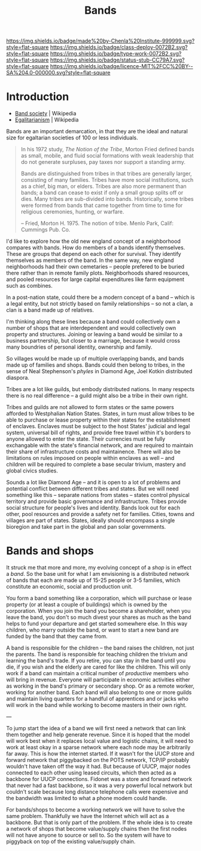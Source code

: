 #   -*- mode: org; fill-column: 60 -*-

#+TITLE: Bands
#+STARTUP: showall
#+TOC: headlines 4
#+PROPERTY: filename
  :PROPERTIES:
  :CUSTOM_ID: 
  :Name:      /home/deerpig/proj/chenla/deploy/social-bands.org
  :Created:   2017-04-26T10:24@Prek Leap (11.642600N-104.919210W)
  :ID:        6c2d004c-57da-40fc-a9b9-aa211027ead0
  :VER:       551748113.477498956
  :GEO:       48P-491193-1287029-15
  :BXID:      proj:CMC2-4711
  :Class:     deploy
  :Type:      work
  :Status:    stub
  :Licence:   MIT/CC BY-SA 4.0
  :END:

[[https://img.shields.io/badge/made%20by-Chenla%20Institute-999999.svg?style=flat-square]] 
[[https://img.shields.io/badge/class-deploy-0072B2.svg?style=flat-square]]
[[https://img.shields.io/badge/type-work-0072B2.svg?style=flat-square]]
[[https://img.shields.io/badge/status-stub-CC79A7.svg?style=flat-square]]
[[https://img.shields.io/badge/licence-MIT%2FCC%20BY--SA%204.0-000000.svg?style=flat-square]]


* Introduction

  - [[https://en.wikipedia.org/wiki/Band_society][Band society]]   | Wikipedia
  - [[https://en.wikipedia.org/wiki/Egalitarianism][Egalitarianism]] | Wikipedia


Bands are an important demarcation, in that they are the
ideal and natural size for egaltarian societies of 100 or
less individuals.


#+begin_quote
In his 1972 study, /The Notion of the Tribe/, Morton Fried
defined bands as small, mobile, and fluid social formations
with weak leadership that do not generate surpluses, pay
taxes nor support a standing army.

Bands are distinguished from tribes in that tribes are
generally larger, consisting of many families. Tribes have
more social institutions, such as a chief, big man, or
elders. Tribes are also more permanent than bands; a band
can cease to exist if only a small group splits off or
dies. Many tribes are sub-divided into bands.  Historically,
some tribes were formed from bands that came together from
time to time for religious ceremonies, hunting, or warfare.

-- Fried, Morton H. 1975. The notion of tribe. Menlo Park,
    Calif: Cummings Pub. Co.
#+end_quote


I'd like to explore how the old new england concept of a
neighborhood compares with bands.  How do members of a bands
identify themselves.  These are groups that depend on each
other for survival.  They identify themselves as members of
the band.  In the same way, new england neighborhoods had
their own cemetaries -- people prefered to be buried there
rather than in remote family plots.  Neighborhoods shared
resources, and pooled resources for large capital
expenditures like farm equipment such as combines.

In a post-nation state, could there be a modern concept of a
band -- which is a legal entity, but not strictly based on
family relationships -- so not a clan, a clan is a band made
up of relatives.

I'm thinking along these lines because a band could
collectively own a number of shops that are interdependent
and would collectively own property and structures.  Joining
or leaving a band would be similar to a business
partnership, but closer to a marriage, because it would
cross many boundries of personal identity, ownership and
family.

So villages would be made up of multiple overlapping bands,
and bands made up of families and shops.  Bands could then
belong to tribes, in the sense of Neal Stephenson's /phyles/
in Diamond Age, Joel Kotkin distributed diaspora.

Tribes are a lot like guilds, but embody distributed
nations.  In many respects there is no real difference -- a
guild might also be a tribe in their own right.

Tribes and guilds are not allowed to form states or the same
powers afforded to Westphalian Nation States.  States, in
turn must allow tribes to be able to purchase or lease
property within their states for the establishment of
enclaves.  Enclaves must be subject to the host States'
judicial and legal system, universal bill of rights, and
provide free travel within it's borders to anyone allowed to
enter the state.  Their currencies must be fully exchangable
with the state's financial network, and are required to
maintain their share of infrastructure costs and
maintainence.  There will also be limitations on rules
imposed on people within enclaves as well -- and children
will be required to complete a base secular trivium, mastery
and global civics studies.

Sounds a lot like Diamond Age -- and it is open to a lot of
problems and potential conflict between different tribes and
states.  But we will need something like this -- separate
nations from states -- states control physical territory and
provide basic governance and infrastructure.  Tribes provide
social structure for people's lives and identity.  Bands
look out for each other, pool resources and provide a safety
net for families.  Cities, towns and villages are part of
states.  States, ideally should encompass a single bioregion
and take part in the global and pan solar governments.


* Bands and shops

It struck me that more and more, my evolving concept of a
/shop/ is in effect a /band/.  So the base unit for what I
am envisioning is a distributed network of bands that each
are made up of 15-25 people or 3-5 families, which
constitute an economic, social and production unit.

You form a band something like a corporation, which will
purchase or lease property (or at least a couple of
buildings) which is owned by the corporation.  When you join
the band you become a shareholder, when you leave the band,
you don't so much divest your shares as much as the band
helps to fund your departure and get started somewhere
else.  In this way children, who marry outside the band, or
want to start a new band are funded by the band that they
came from.

A band is responsible for the children -- the band raises
the children, not just the parents.  The band is responsible
for teaching children the trivium and learning the band's
trade.  If you retire, you can stay in the band until you
die, if you wish and the elderly are cared for like the
children.  This will only work if a band can maintain a
critical number of /productive/ members who will bring in
revenue.  Everyone will participate in economic  activities
either as working in the band's primary or secondary shop.
Or as a remote worker, working for another band.  Each band
will also belong to one or more guilds and maintain living
quarters for a handful of apprentices and or jacks who will
work in the band while working to become masters in their
own right.

---

To jump start the idea of a band we will first need a
network that can link them together and help generate
revenue.  Since it is hoped that the model will work best
when it replaces local value and logistic chains, it will
need to work at least okay in a sparse network where each
node may be arbitrarily far away.  This is how the internet
started.  If it wasn't for the UUCP store and forward
network that piggybacked on the POTS network, TCP/IP
probably wouldn't have taken off the way it had.  But
because of UUCP, major nodes connected to each other using
leased circuits, which then acted as a backbone for UUCP
connections.  Fidonet was a store and forward network that
never had a fast backbone, so it was a very powerful local
network but couldn't scale because long distance telephone
calls were expensive and the bandwidth was limited to what a
phone modem could handle.

For bands/shops to become a working network we will have to
solve the same problem.  Thankfully we have the Internet
which will act as a backbone.  But that is only part of the
problem.  If the whole idea is to create a network of shops
that become value/supply chains then the first nodes will
not have anyone to source or sell to.  So the system will
have to piggyback on top of the existing value/supply chain.
